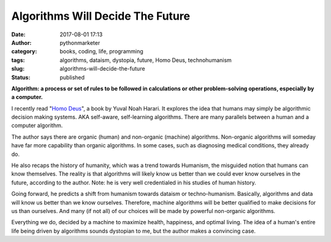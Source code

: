 Algorithms Will Decide The Future
#################################
:date: 2017-08-01 17:13
:author: pythonmarketer
:category: books, coding, life, programming
:tags: algorithms, dataism, dystopia, future, Homo Deus, technohumanism
:slug: algorithms-will-decide-the-future
:status: published


**Algorithm: a process or set of rules to be followed in calculations or other problem-solving operations, especially by a computer.**

I recently read "`Homo Deus <https://www.amazon.com/Homo-Deus-Brief-History-Tomorrow/dp/0062464310>`__", a book by Yuval Noah Harari. It explores the idea that humans may simply be algorithmic decision making systems. AKA self-aware, self-learning algorithms. There are many parallels between a human and a computer algorithm.

The author says there are organic (human) and non-organic (machine) algorithms. Non-organic algorithms will someday have far more capability than organic algorithms. In some cases, such as diagnosing medical conditions, they already do.


He also recaps the history of humanity, which was a trend towards Humanism, the misguided notion that humans can know themselves. The reality is that algorithms will likely know us better than we could ever know ourselves in the future, according to the author. Note: he is very well credentialed in his studies of human history.

Going forward, he predicts a shift from humanism towards dataism or techno-humanism. Basically, algorithms and data will know us better than we know ourselves. Therefore, machine algorithms will be better qualified to make decisions for us than ourselves. And many (if not all) of our choices will be made by powerful non-organic algorithms.

Everything we do, decided by a machine to maximize health, happiness, and optimal living. The idea of a human's entire life being driven by algorithms sounds dystopian to me, but the author makes a convincing case.
